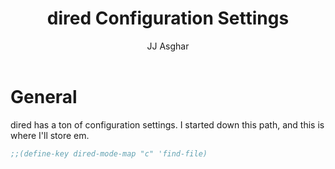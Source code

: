#+TITLE:  dired Configuration Settings
#+AUTHOR: JJ Asghar
#+EMAIL:  jjasghar@gmail.com

* General

dired has a ton of configuration settings. I started down this path, and this is where I'll store em.

#+begin_src emacs-lisp :tangle yes
;;(define-key dired-mode-map "c" 'find-file)
#+end_src
